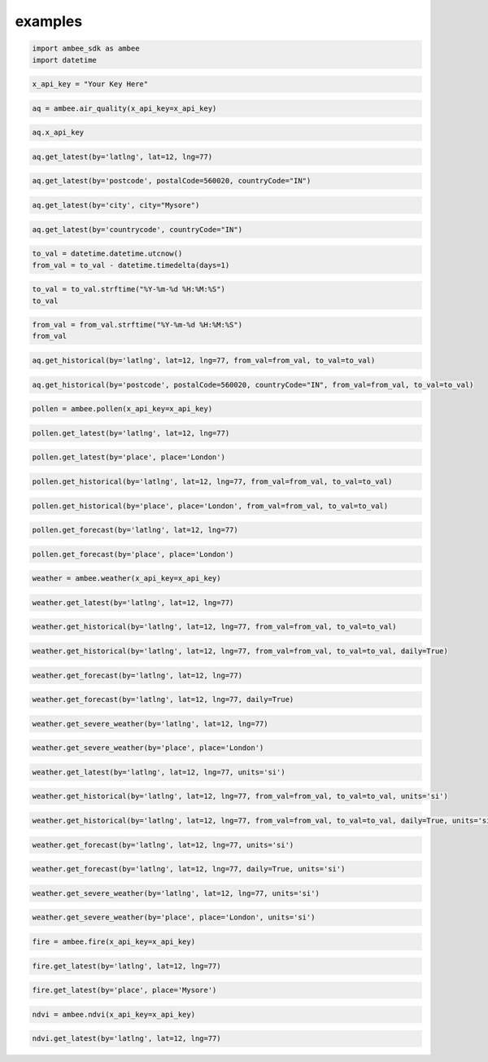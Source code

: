 examples
*****************

.. code:: ipython3

    import ambee_sdk as ambee
    import datetime

.. code:: ipython3

    x_api_key = "Your Key Here"

.. code:: ipython3

    aq = ambee.air_quality(x_api_key=x_api_key)

.. code:: ipython3

    aq.x_api_key

.. code:: ipython3

    aq.get_latest(by='latlng', lat=12, lng=77)

.. code:: ipython3

    aq.get_latest(by='postcode', postalCode=560020, countryCode="IN")

.. code:: ipython3

    aq.get_latest(by='city', city="Mysore")

.. code:: ipython3

    aq.get_latest(by='countrycode', countryCode="IN")

.. code:: ipython3

    to_val = datetime.datetime.utcnow()
    from_val = to_val - datetime.timedelta(days=1)

.. code:: ipython3

    to_val = to_val.strftime("%Y-%m-%d %H:%M:%S")
    to_val

.. code:: ipython3

    from_val = from_val.strftime("%Y-%m-%d %H:%M:%S")
    from_val

.. code:: ipython3

    aq.get_historical(by='latlng', lat=12, lng=77, from_val=from_val, to_val=to_val)

.. code:: ipython3

    aq.get_historical(by='postcode', postalCode=560020, countryCode="IN", from_val=from_val, to_val=to_val)

.. code:: ipython3

    pollen = ambee.pollen(x_api_key=x_api_key)

.. code:: ipython3

    pollen.get_latest(by='latlng', lat=12, lng=77)

.. code:: ipython3

    pollen.get_latest(by='place', place='London')

.. code:: ipython3

    pollen.get_historical(by='latlng', lat=12, lng=77, from_val=from_val, to_val=to_val)

.. code:: ipython3

    pollen.get_historical(by='place', place='London', from_val=from_val, to_val=to_val)

.. code:: ipython3

    pollen.get_forecast(by='latlng', lat=12, lng=77)

.. code:: ipython3

    pollen.get_forecast(by='place', place='London')

.. code:: ipython3

    weather = ambee.weather(x_api_key=x_api_key)

.. code:: ipython3

    weather.get_latest(by='latlng', lat=12, lng=77)

.. code:: ipython3

    weather.get_historical(by='latlng', lat=12, lng=77, from_val=from_val, to_val=to_val)

.. code:: ipython3

    weather.get_historical(by='latlng', lat=12, lng=77, from_val=from_val, to_val=to_val, daily=True)

.. code:: ipython3

    weather.get_forecast(by='latlng', lat=12, lng=77)

.. code:: ipython3

    weather.get_forecast(by='latlng', lat=12, lng=77, daily=True)

.. code:: ipython3

    weather.get_severe_weather(by='latlng', lat=12, lng=77)

.. code:: ipython3

    weather.get_severe_weather(by='place', place='London')

.. code:: ipython3

    weather.get_latest(by='latlng', lat=12, lng=77, units='si')

.. code:: ipython3

    weather.get_historical(by='latlng', lat=12, lng=77, from_val=from_val, to_val=to_val, units='si')

.. code:: ipython3

    weather.get_historical(by='latlng', lat=12, lng=77, from_val=from_val, to_val=to_val, daily=True, units='si')

.. code:: ipython3

    weather.get_forecast(by='latlng', lat=12, lng=77, units='si')

.. code:: ipython3

    weather.get_forecast(by='latlng', lat=12, lng=77, daily=True, units='si')

.. code:: ipython3

    weather.get_severe_weather(by='latlng', lat=12, lng=77, units='si')

.. code:: ipython3

    weather.get_severe_weather(by='place', place='London', units='si')

.. code:: ipython3

    fire = ambee.fire(x_api_key=x_api_key)

.. code:: ipython3

    fire.get_latest(by='latlng', lat=12, lng=77)

.. code:: ipython3

    fire.get_latest(by='place', place='Mysore')

.. code:: ipython3

    ndvi = ambee.ndvi(x_api_key=x_api_key)

.. code:: ipython3

    ndvi.get_latest(by='latlng', lat=12, lng=77)

